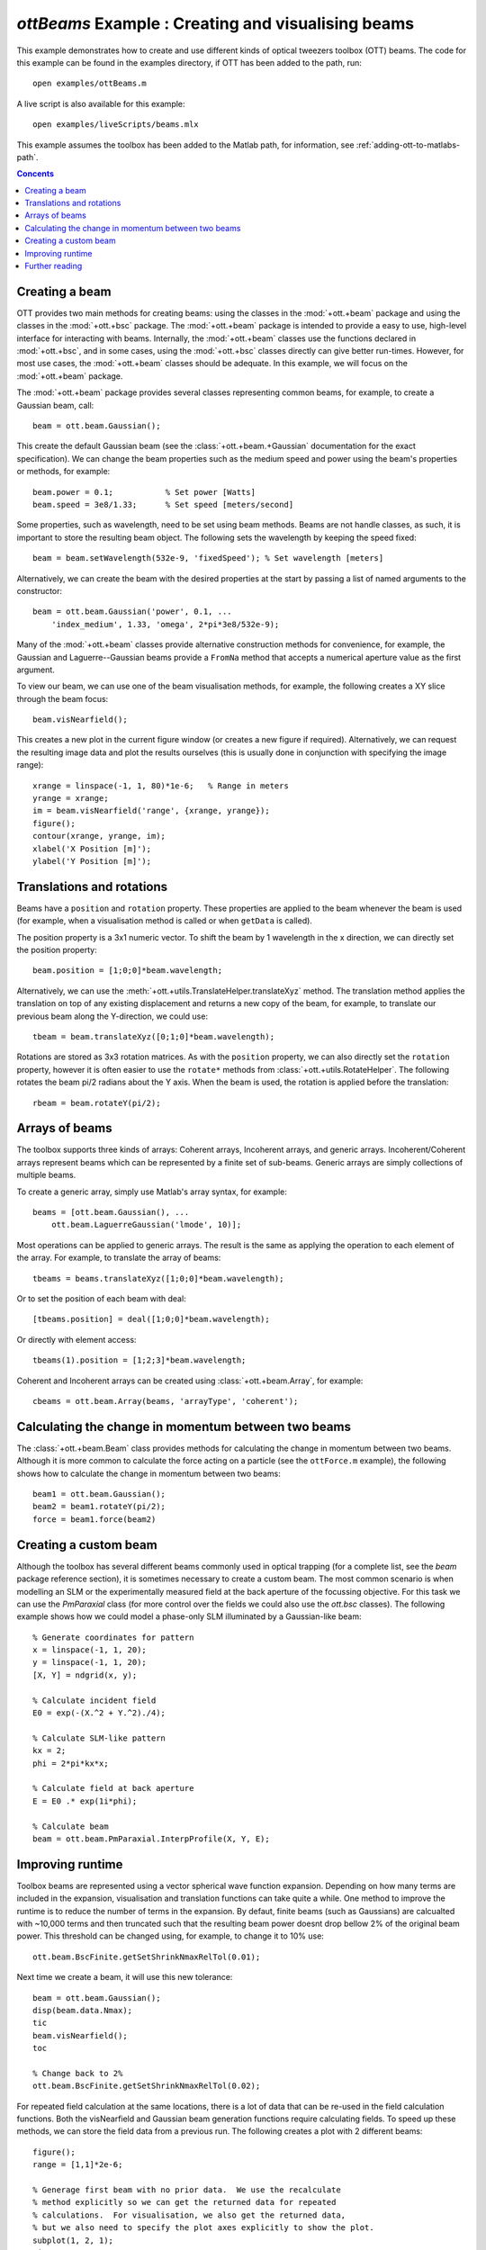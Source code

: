 
.. _example-beams:

###################################################
`ottBeams` Example : Creating and visualising beams
###################################################

This example demonstrates how to create and use different kinds of
optical tweezers toolbox (OTT) beams.  The code for this example can
be found in the examples directory, if OTT has been added to the path,
run::

   open examples/ottBeams.m

A live script is also available for this example::

   open examples/liveScripts/beams.mlx

This example assumes the toolbox has been added to the Matlab path,
for information, see :ref:`adding-ott-to-matlabs-path`.

.. contents:: Concents
   :depth: 3
   :local:
..

Creating a beam
===============

OTT provides two main methods for creating beams: using the classes in
the :mod:`+ott.+beam` package and using the classes in the
:mod:`+ott.+bsc` package.
The :mod:`+ott.+beam` package is intended to provide a easy to use, high-level
interface for interacting with beams.  Internally, the :mod:`+ott.+beam`
classes use the functions declared in :mod:`+ott.+bsc`, and in some cases,
using the :mod:`+ott.+bsc` classes directly can give better run-times.
However, for most use cases, the :mod:`+ott.+beam` classes should be adequate.
In this example, we will focus on the :mod:`+ott.+beam` package.

The :mod:`+ott.+beam` package provides several classes
representing common beams, for example, to create a Gaussian beam, call::

   beam = ott.beam.Gaussian();

This create the default Gaussian beam (see the
:class:`+ott.+beam.+Gaussian` documentation for the
exact specification).  We can change the beam properties such as the
medium speed and power using the beam's properties or methods,
for example::

  beam.power = 0.1;           % Set power [Watts]
  beam.speed = 3e8/1.33;      % Set speed [meters/second]

Some properties, such as wavelength, need to be set using beam methods.
Beams are not handle classes, as such, it is important to store the
resulting beam object.  The following sets the wavelength by keeping the
speed fixed::

  beam = beam.setWavelength(532e-9, 'fixedSpeed'); % Set wavelength [meters]

Alternatively, we can create the beam with the desired properties at
the start by passing a list of named arguments to the constructor::

  beam = ott.beam.Gaussian('power', 0.1, ...
      'index_medium', 1.33, 'omega', 2*pi*3e8/532e-9);

Many of the :mod:`+ott.+beam` classes provide alternative construction
methods for convenience, for example, the Gaussian and Laguerre--Gaussian
beams provide a ``FromNa`` method that accepts a numerical aperture value
as the first argument.

To view our beam, we can use one of the beam visualisation methods,
for example, the following creates a XY slice through the beam focus::

   beam.visNearfield();

This creates a new plot in the current figure window (or creates a new figure
if required).  Alternatively, we can request the resulting image data and
plot the results ourselves (this is usually done in conjunction with
specifying the image range)::

   xrange = linspace(-1, 1, 80)*1e-6;   % Range in meters
   yrange = xrange;
   im = beam.visNearfield('range', {xrange, yrange});
   figure();
   contour(xrange, yrange, im);
   xlabel('X Position [m]');
   ylabel('Y Position [m]');

Translations and rotations
==========================

Beams have a ``position`` and ``rotation`` property.  These properties
are applied to the beam whenever the beam is used (for example, when a
visualisation method is called or when ``getData`` is called).

The position property is a 3x1 numeric vector.  To shift the beam by
1 wavelength in the x direction, we can directly set the position property::

   beam.position = [1;0;0]*beam.wavelength;

Alternatively, we can use the
:meth:`+ott.+utils.TranslateHelper.translateXyz` method.  The translation
method applies the translation on top of any existing displacement and
returns a new copy of the beam, for example, to translate our previous beam
along the Y-direction, we could use::

   tbeam = beam.translateXyz([0;1;0]*beam.wavelength);

Rotations are stored as 3x3 rotation matrices.  As with the ``position``
property, we can also directly set the ``rotation`` property, however
it is often easier to use the ``rotate*`` methods from
:class:`+ott.+utils.RotateHelper`.
The following rotates the beam pi/2 radians about the Y axis.
When the beam is used, the rotation is applied before the translation::

   rbeam = beam.rotateY(pi/2);

Arrays of beams
===============

The toolbox supports three kinds of arrays: Coherent arrays, Incoherent
arrays, and generic arrays.  Incoherent/Coherent arrays represent beams
which can be represented by a finite set of sub-beams.  Generic arrays
are simply collections of multiple beams.

To create a generic array, simply use Matlab's array syntax, for example::

   beams = [ott.beam.Gaussian(), ...
       ott.beam.LaguerreGaussian('lmode', 10)];

Most operations can be applied to generic arrays.  The result is the
same as applying the operation to each element of the array.  For example,
to translate the array of beams::

   tbeams = beams.translateXyz([1;0;0]*beam.wavelength);

Or to set the position of each beam with deal::

   [tbeams.position] = deal([1;0;0]*beam.wavelength);

Or directly with element access::

   tbeams(1).position = [1;2;3]*beam.wavelength;

Coherent and Incoherent arrays can be created using
:class:`+ott.+beam.Array`, for example::

   cbeams = ott.beam.Array(beams, 'arrayType', 'coherent');


Calculating the change in momentum between two beams
====================================================

The :class:`+ott.+beam.Beam` class provides methods for calculating the change
in momentum between two beams.  Although it is more common to calculate
the force acting on a particle (see the ``ottForce.m`` example), the following
shows how to calculate the change in momentum between two beams::

   beam1 = ott.beam.Gaussian();
   beam2 = beam1.rotateY(pi/2);
   force = beam1.force(beam2)

Creating a custom beam
======================

Although the toolbox has several different beams commonly used in
optical trapping (for a complete list, see the `beam` package
reference section), it is sometimes necessary to create a custom beam.
The most common scenario is when modelling an SLM or the experimentally
measured field at the back aperture of the focussing objective.  For this
task we can use the `PmParaxial` class (for more control over the fields
we could also use the `ott.bsc` classes).  The following example shows
how we could model a phase-only SLM illuminated by a Gaussian-like beam::

   % Generate coordinates for pattern
   x = linspace(-1, 1, 20);
   y = linspace(-1, 1, 20);
   [X, Y] = ndgrid(x, y);

   % Calculate incident field
   E0 = exp(-(X.^2 + Y.^2)./4);

   % Calculate SLM-like pattern
   kx = 2;
   phi = 2*pi*kx*x;

   % Calculate field at back aperture
   E = E0 .* exp(1i*phi);

   % Calculate beam
   beam = ott.beam.PmParaxial.InterpProfile(X, Y, E);

Improving runtime
=================

Toolbox beams are represented using a vector spherical wave function
expansion.  Depending on how many terms are included in the expansion,
visualisation and translation functions can take quite a while.
One method to improve the runtime is to reduce the number of terms in
the expansion.  By defaut, finite beams (such as Gaussians) are
calcualted with ~10,000 terms and then truncated such that the resulting
beam power doesnt drop bellow 2% of the original beam power.  This
threshold can be changed using, for example, to change it to 10% use::

   ott.beam.BscFinite.getSetShrinkNmaxRelTol(0.01);

Next time we create a beam, it will use this new tolerance::

   beam = ott.beam.Gaussian();
   disp(beam.data.Nmax);
   tic
   beam.visNearfield();
   toc

   % Change back to 2%
   ott.beam.BscFinite.getSetShrinkNmaxRelTol(0.02);

For repeated field calculation at the same locations, there is a lot of
data that can be re-used in the field calculation functions.  Both the
visNearfield and Gaussian beam generation functions require calculating
fields.  To speed up these methods, we can store the field data from
a previous run.  The following creates a plot with 2 different beams::

   figure();
   range = [1,1]*2e-6;

   % Generage first beam with no prior data.  We use the recalculate
   % method explicitly so we can get the returned data for repeated
   % calculations.  For visualisation, we also get the returned data,
   % but we also need to specify the plot axes explicitly to show the plot.
   subplot(1, 2, 1);
   tic
   beam = ott.beam.LaguerreGaussian('lmode', 9, 'calculate', false);
   [beam, dataBm] = beam.recalculate([]);
   [~, ~, dataVs] = beam.visNearfield('range', range, 'plot_axes', gca());
   toc

   % Generate second beam with prior data for both beam and visNearfield.
   subplot(1, 2, 2);
   tic
   beam = ott.beam.LaguerreGaussian('lmode', 7, 'calculate', false);
   beam = beam.recalculate([], 'data', dataBm);
   beam.visNearfield('range', range, 'data', dataVs);
   toc

Different beams/methods support different optional parameters.
It is not always faster to pass the data structure as an input.
See the documentation for notes on improving speed and the supported
arguments these methods support.

Further reading
===============

For the full range of beams currently inculded in the toolbox, refer to
the :ref:`beams-package` part of the reference section.
The example code used to generate the overview figure in the reference
section can be found in the ``examples/packageOverview/`` directory.
More advanced beam functionality can be implemented by directly using
the beam shape coefficient classes (the :mod:`+ott.+bsc` package).
For a example which uses both :class:`+ott.+beam.Beam` and
:class:`+ott.+bsc.Bsc`, see ``examples/ottLandscape.m``.

